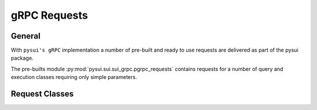 =============
gRPC Requests
=============

General
-------

With ``pysui's gRPC`` implementation a number of pre-built and ready to use
requests are delivered as part of the pysui package.

The pre-builts module :py:mod:`pysui.sui.sui_grpc.pgrpc_requests` contains
requests for a number of query and execution classes requiring only simple
parameters.


Request Classes
---------------
